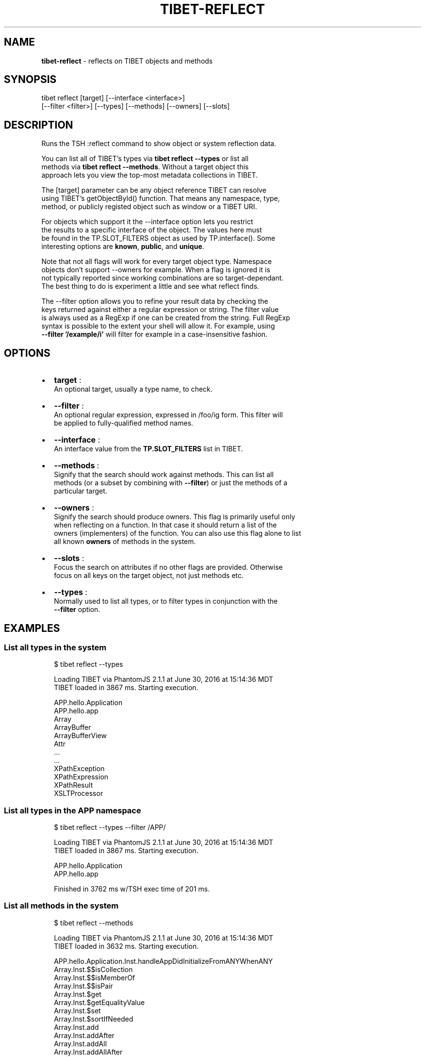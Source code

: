 .TH "TIBET\-REFLECT" "1" "November 2016" "" ""
.SH "NAME"
\fBtibet-reflect\fR \- reflects on TIBET objects and methods
.SH SYNOPSIS
.P
tibet reflect [target] [\-\-interface <interface>]
.br
    [\-\-filter <filter>] [\-\-types] [\-\-methods] [\-\-owners] [\-\-slots]
.SH DESCRIPTION
.P
Runs the TSH :reflect command to show object or system reflection data\.
.P
You can list all of TIBET's types via \fBtibet reflect \-\-types\fP or list all
.br
methods via \fBtibet reflect \-\-methods\fP\|\. Without a target object this
.br
approach lets you view the top\-most metadata collections in TIBET\.
.P
The [target] parameter can be any object reference TIBET can resolve
.br
using TIBET's getObjectById() function\. That means any namespace, type,
.br
method, or publicly registed object such as window or a TIBET URI\.
.P
For objects which support it the \-\-interface option lets you restrict
.br
the results to a specific interface of the object\. The values here must
.br
be found in the TP\.SLOT_FILTERS object as used by TP\.interface()\. Some
.br
interesting options are \fBknown\fP, \fBpublic\fP, and \fBunique\fP\|\.
.P
Note that not all flags will work for every target object type\. Namespace
.br
objects don't support \-\-owners for example\. When a flag is ignored it is
.br
not typically reported since working combinations are so target\-dependant\.
.br
The best thing to do is experiment a little and see what reflect finds\.
.P
The \-\-filter option allows you to refine your result data by checking the
.br
keys returned against either a regular expression or string\. The filter value
.br
is always used as a RegExp if one can be created from the string\. Full RegExp
.br
syntax is possible to the extent your shell will allow it\. For example, using
.br
\fB\-\-filter '/example/i'\fP will filter for example in a case\-insensitive fashion\.
.SH OPTIONS
.RS 0
.IP \(bu 2
\fBtarget\fP :
.br
An optional target, usually a type name, to check\.
.IP \(bu 2
\fB\-\-filter\fP :
.br
An optional regular expression, expressed in /foo/ig form\. This filter will
.br
be applied to fully\-qualified method names\.
.IP \(bu 2
\fB\-\-interface\fP :
.br
An interface value from the \fBTP\.SLOT_FILTERS\fP list in TIBET\.
.IP \(bu 2
\fB\-\-methods\fP :
.br
Signify that the search should work against methods\. This can list all
.br
methods (or a subset by combining with \fB\-\-filter\fP) or just the methods of a
.br
particular target\.
.IP \(bu 2
\fB\-\-owners\fP :
.br
Signify the search should produce owners\. This flag is primarily useful only
.br
when reflecting on a function\. In that case it should return a list of the
.br
owners (implementers) of the function\. You can also use this flag alone to list
.br
all known \fBowners\fP of methods in the system\.
.IP \(bu 2
\fB\-\-slots\fP :
.br
Focus the search on attributes if no other flags are provided\. Otherwise
.br
focus on all keys on the target object, not just methods etc\.
.IP \(bu 2
\fB\-\-types\fP :
.br
Normally used to list all types, or to filter types in conjunction with the
.br
\fB\-\-filter\fP option\.

.RE
.SH EXAMPLES
.SS List all types in the system
.P
.RS 2
.nf
$ tibet reflect \-\-types

Loading TIBET via PhantomJS 2\.1\.1 at June 30, 2016 at 15:14:36 MDT
TIBET loaded in 3867 ms\. Starting execution\.

APP\.hello\.Application
APP\.hello\.app
Array
ArrayBuffer
ArrayBufferView
Attr
\|\.\.\.
\|\.\.\.
XPathException
XPathExpression
XPathResult
XSLTProcessor
.fi
.RE
.SS List all types in the APP namespace
.P
.RS 2
.nf
$ tibet reflect \-\-types \-\-filter /APP/

Loading TIBET via PhantomJS 2\.1\.1 at June 30, 2016 at 15:14:36 MDT
TIBET loaded in 3867 ms\. Starting execution\.

APP\.hello\.Application
APP\.hello\.app

Finished in 3762 ms w/TSH exec time of 201 ms\.
.fi
.RE
.SS List all methods in the system
.P
.RS 2
.nf
$ tibet reflect \-\-methods

Loading TIBET via PhantomJS 2\.1\.1 at June 30, 2016 at 15:14:36 MDT
TIBET loaded in 3632 ms\. Starting execution\.

APP\.hello\.Application\.Inst\.handleAppDidInitializeFromANYWhenANY
Array\.Inst\.$$isCollection
Array\.Inst\.$$isMemberOf
Array\.Inst\.$$isPair
Array\.Inst\.$get
Array\.Inst\.$getEqualityValue
Array\.Inst\.$set
Array\.Inst\.$sortIfNeeded
Array\.Inst\.add
Array\.Inst\.addAfter
Array\.Inst\.addAll
Array\.Inst\.addAllAfter
\|\.\.\.
\|\.\.\.
Window\.Inst\.getTypeName
Window\.Inst\.setID
Window\.Type\.getName
.fi
.RE
.SS List all methods that include 'element' in their names
.P
.RS 2
.nf
$ tibet reflect \-\-methods \-\-filter /element/i

Loading TIBET via PhantomJS 2\.1\.1 at June 30, 2016 at 15:13:25 MDT
TIBET loaded in 3597 ms\. Starting execution\.

TP\.$$elementPreserveIFrameContent
TP\.$$elementRestoreIFrameContent
TP\.$elementCSSFlush
TP\.$elementGetBusyLayer
TP\.$elementGetOffsetParent
\|\.\.\.
\|\.\.\.
TP\.xctrls\.SwitchableElement\.Inst\.setDisplayValue
TP\.xctrls\.SwitchableElement\.Inst\.setValue
TP\.xmpp\.Error\.Inst\.getErrorElement
TP\.xmpp\.Node\.Inst\.getErrorElement
TP\.xs\.XMLSchemaComplexCompositeType\.Type\.validateElements
.fi
.RE
.SS List all methods For a specific target
.P
.RS 2
.nf
$ tibet reflect \-\-methods TP\.log\.Manager\.Type

Loading TIBET via PhantomJS 2\.1\.1 at June 30, 2016 at 15:11:37 MDT
TIBET loaded in 3560 ms\. Starting execution\.

exists
getLogger
getLoggerFactory
getLoggers
getRootLogger
initialize
registerLogger
removeLogger

Finished in 3630 ms w/TSH exec time of 70 ms\.
.fi
.RE
.SS View reflection data for a specific method
.P
.RS 2
.nf
$ tibet reflect TP\.log\.Manager\.Type\.getLoggers

Loading TIBET via PhantomJS 2\.1\.1 at July 1, 2016 at 20:23:46 MDT
TIBET loaded in 3783 ms\. Starting execution\.

TP\.log\.Manager\.Type\.getLoggers

/**
 * @method getLoggers
 * @summary Returns the dictionary of all known loggers\. The keys of this
 *     dictionary are the logger names converted to lowercase to normalize
 *     them\. The entries are the logger instances themselves\.
 * @returns {TP\.core\.Hash} The logger dictionary\.
 */

~lib_src/tibet/kernel/TIBETLogging\.js
.fi
.RE
.SS View reflection data for a TIBET Primitive
.P
.RS 2
.nf
$ tibet reflect json2xml

Loading TIBET via PhantomJS 2\.1\.1 at July 1, 2016 at 20:25:29 MDT
TIBET loaded in 3701 ms\. Starting execution\.

TP\.json2xml

/**
 * @method json2xml
 * @summary Transforms a JSON\-formatted string into roughly equivalent XML\.
 * @description The transformation is in two steps, first to JS and then
 *     into simple XML where keys are element names and values are content
 *     text nodes\.
 * @param {String} aString A JSON\-formatted string\.
 * @returns {Node} An XML node representing the same data structures found
 *     in the JSON string\.
 */

~lib_src/tibet/kernel/TIBETContentPrimitives\.js
.fi
.RE
.SH TROUBLESHOOTING
.SS You may need to escape certain values for your shell
.P
.RS 2
.nf
$ tibet reflect TP\.boot\.$uitime

Loading TIBET via PhantomJS 2\.1\.1 at July 1, 2016 at 22:09:04 MDT
TIBET loaded in 4236 ms\. Starting execution\.

TP\.boot\. not found\.

Finished in 4304 ms w/TSH exec time of 68 ms\.

$ tibet reflect 'TP\.boot\.$uitime'

Loading TIBET via PhantomJS 2\.1\.1 at July 1, 2016 at 22:09:21 MDT
TIBET loaded in 3779 ms\. Starting execution\.

"2016\-07\-02T04:09:25\.148Z"
.fi
.RE
.SH SEE ALSO
.RS 0
.IP \(bu 2
apropos(1)
.IP \(bu 2
help(1)

.RE

